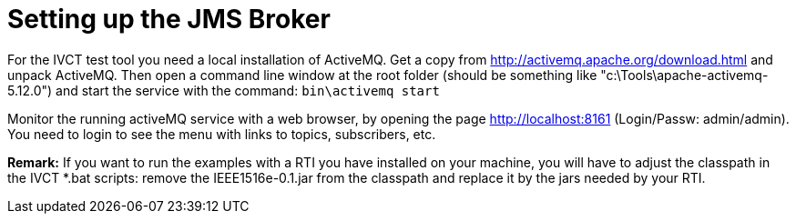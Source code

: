 = Setting up the JMS Broker

For the IVCT test tool you need a local installation of ActiveMQ. Get a copy from http://activemq.apache.org/download.html and unpack ActiveMQ. Then open a command line window at the root folder (should be something like "c:\Tools\apache-activemq-5.12.0") and start the service with the command:  `bin\activemq start`

Monitor the running activeMQ service with a web browser, by opening the page http://localhost:8161 (Login/Passw: admin/admin). You need to login to see the menu with links to topics, subscribers, etc.

**Remark:**
If you want to run the examples with a RTI you have installed on your machine, you will have to adjust the classpath in the IVCT *.bat scripts: remove the IEEE1516e-0.1.jar from the classpath and replace it by the jars needed by your RTI.
